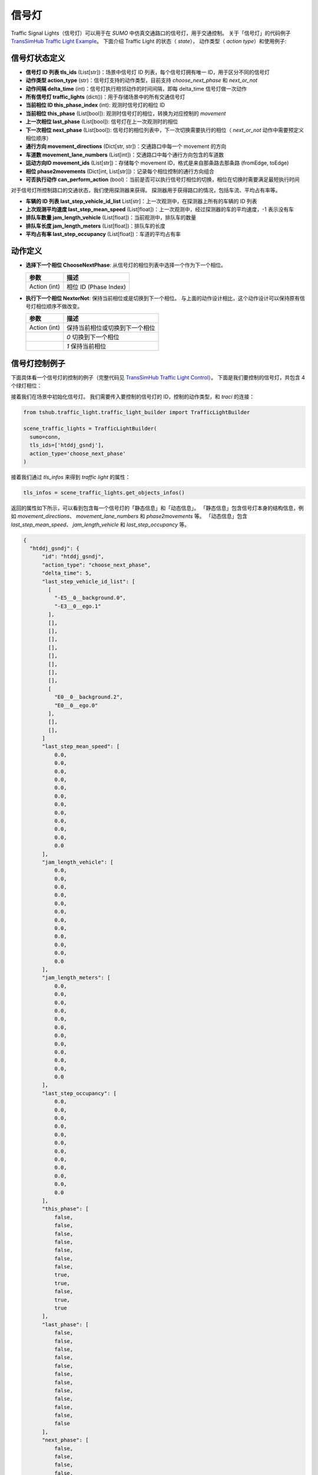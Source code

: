 信号灯
===========================

Traffic Signal Lights（信号灯）可以用于在 `SUMO` 中仿真交通路口的信号灯，用于交通控制。
关于「信号灯」的代码例子 `TransSimHub Traffic Light Example <https://github.com/Traffic-Alpha/TransSimHub/tree/main/examples/traffic_light>`_。
下面介绍 Traffic Light 的状态（ `state`）， 动作类型（ `action type`）和使用例子:

信号灯状态定义
~~~~~~~~~~~~~~~~

- **信号灯 ID 列表 tls_ids** (List[str])：场景中信号灯 ID 列表，每个信号灯拥有唯一 ID，用于区分不同的信号灯
- **动作类型 action_type** (str)：信号灯支持的动作类型，目前支持 `choose_next_phase`  和 `next_or_not`
- **动作间隔 delta_time** (int)：信号灯执行相邻动作的时间间隔，即每 delta_time 信号灯做一次动作
- **所有信号灯 traffic_lights** (dict())：用于存储场景中的所有交通信号灯
- **当前相位 ID this_phase_index** (int): 观测时信号灯的相位 ID
- **当前相位 this_phase** (List[bool]): 观测时信号灯的相位，转换为对应控制的 `movement`
- **上一次相位 last_phase** (List[bool]): 信号灯在上一次观测时的相位
- **下一次相位 next_phase** (List[bool]): 信号灯的相位列表中，下一次切换需要执行的相位（ `next_or_not` 动作中需要预定义相位顺序）
- **通行方向 movement_directions** (Dict[str, str])：交通路口中每一个 movement 的方向
- **车道数 movement_lane_numbers** (List[int])：交通路口中每个通行方向包含的车道数
- **运动方向ID movement_ids** (List[str])：存储每个 movement ID，格式是来自那条路去那条路 (fromEdge, toEdge)
- **相位 phase2movements** (Dict[int, List[str]])：记录每个相位控制的通行方向组合
- **可否执行动作 can_perform_action** (bool)：当前是否可以执行信号灯相位的切换，相位在切换时需要满足最短执行时间

对于信号灯所控制路口的交通状态，我们使用探测器来获得。
探测器用于获得路口的情况，包括车流、平均占有率等。

- **车辆的 ID 列表 last_step_vehicle_id_list** List[str]：上一次观测中，在探测器上所有的车辆的 ID 列表
- **上次观测平均速度 last_step_mean_speed** (List[float])：上一次观测中，经过探测器的车的平均速度，-1 表示没有车
- **排队车数量 jam_length_vehicle** (List[float])：当前观测中，排队车的数量
- **排队车长度 jam_length_meters** (List[float])：排队车的长度
- **平均占有率 last_step_occupancy** (List[float])：车道的平均占有率


动作定义
~~~~~~~~~~~~

- **选择下一个相位 ChooseNextPhase**: 从信号灯的相位列表中选择一个作为下一个相位。
  
  .. list-table::
    :header-rows: 1

    * - 参数
      - 描述
    * - Action (int)
      - 相位 ID (Phase Index)
   
- **执行下一个相位 NextorNot**: 保持当前相位或是切换到下一个相位。
  与上面的动作设计相比，这个动作设计可以保持原有信号灯相位顺序不做改变。

  .. list-table::
    :header-rows: 1
    
    * - 参数
      - 描述
    * - Action (int)
      - 保持当前相位或切换到下一个相位
    * -
      - `0` 切换到下一个相位
    * -
      - `1` 保持当前相位
  

信号灯控制例子
~~~~~~~~~~~~~~~~~~~~~

下面具体看一个信号灯的控制的例子（完整代码见 `TransSimHub Traffic Light Control <https://github.com/Traffic-Alpha/TransSimHub/tree/main/examples/traffic_light/traffic_light_action>`_）。
下面是我们要控制的信号灯，共包含 4 个绿灯相位：

.. image:: ../../../_static/object/single_junction.png
   :alt: traffic_light_example
   :align: center


接着我们在场景中初始化信号灯。
我们需要传入要控制的信号灯的 ID，控制的动作类型，和 `traci` 的连接：

.. code-block:: python

    from tshub.traffic_light.traffic_light_builder import TrafficLightBuilder

    scene_traffic_lights = TrafficLightBuilder(
      sumo=conn, 
      tls_ids=['htddj_gsndj'], 
      action_type='choose_next_phase'
    )

接着我们通过 `tls_infos` 来得到 `traffic light` 的属性：

.. code-block:: python

  tls_infos = scene_traffic_lights.get_objects_infos()

返回的属性如下所示，可以看到包含每一个信号灯的「静态信息」和「动态信息」。
「静态信息」包含信号灯本身的结构信息，例如 `movement_directions`、 `movement_lane_numbers` 和 `phase2movements` 等。
「动态信息」包含 `last_step_mean_speed`、 `jam_length_vehicle` 和 `last_step_occupancy` 等。

.. code-block:: python

  {
    "htddj_gsndj": {
        "id": "htddj_gsndj",
        "action_type": "choose_next_phase",
        "delta_time": 5,
        "last_step_vehicle_id_list": [
          [
            "-E5__0__background.0",
            "-E3__0__ego.1"
          ],
          [],
          [],
          [],
          [],
          [],
          [],
          [],
          [],
          [
            "E0__0__background.2",
            "E0__0__ego.0"
          ],
          [],
          [],
        ]
        "last_step_mean_speed": [
            0.0,
            0.0,
            0.0,
            0.0,
            0.0,
            0.0,
            0.0,
            0.0,
            0.0,
            0.0,
            0.0,
            0.0
        ],
        "jam_length_vehicle": [
            0.0,
            0.0,
            0.0,
            0.0,
            0.0,
            0.0,
            0.0,
            0.0,
            0.0,
            0.0,
            0.0,
            0.0
        ],
        "jam_length_meters": [
            0.0,
            0.0,
            0.0,
            0.0,
            0.0,
            0.0,
            0.0,
            0.0,
            0.0,
            0.0,
            0.0,
            0.0
        ],
        "last_step_occupancy": [
            0.0,
            0.0,
            0.0,
            0.0,
            0.0,
            0.0,
            0.0,
            0.0,
            0.0,
            0.0,
            0.0,
            0.0
        ],
        "this_phase": [
            false,
            false,
            false,
            false,
            false,
            false,
            false,
            true,
            true,
            false,
            true,
            true
        ],
        "last_phase": [
            false,
            false,
            false,
            false,
            false,
            false,
            false,
            false,
            false,
            false,
            false,
            false
        ],
        "next_phase": [
            false,
            false,
            false,
            false,
            false,
            false,
            false,
            false,
            false,
            false,
            false,
            false
        ],
        "movement_directions": {
            "29257863#2_r": "r",
            "29257863#2_s": "s",
            "29257863#2_l": "l",
            "gsndj_n7_r": "r",
            "gsndj_n7_s": "s",
            "gsndj_n7_l": "l",
            "161701303#7.248_r": "r",
            "161701303#7.248_s": "s",
            "161701303#7.248_l": "l",
            "gsndj_s4_r": "r",
            "gsndj_s4_s": "s",
            "gsndj_s4_l": "l"
        },
        "movement_lane_numbers": {
            "29257863#2_r": 1,
            "29257863#2_s": 3,
            "29257863#2_l": 2,
            "gsndj_n7_r": 1,
            "gsndj_n7_s": 2,
            "gsndj_n7_l": 1,
            "161701303#7.248_r": 1,
            "161701303#7.248_s": 2,
            "161701303#7.248_l": 1,
            "gsndj_s4_r": 1,
            "gsndj_s4_s": 2,
            "gsndj_s4_l": 1
        },
        "movement_ids": [
            "161701303#7.248_l",
            "161701303#7.248_r",
            "161701303#7.248_s",
            "29257863#2_l",
            "29257863#2_r",
            "29257863#2_s",
            "gsndj_n7_l",
            "gsndj_n7_r",
            "gsndj_n7_s",
            "gsndj_s4_l",
            "gsndj_s4_r",
            "gsndj_s4_s"
        ],
        "phase2movements": {
            "0": [
                "gsndj_n7--r",
                "gsndj_s4--r",
                "gsndj_n7--s",
                "gsndj_s4--s"
            ],
            "1": [
                "gsndj_n7--l",
                "gsndj_s4--l"
            ],
            "2": [
                "161701303#7.248--s",
                "29257863#2--r",
                "161701303#7.248--r",
                "29257863#2--s"
            ],
            "3": [
                "161701303#7.248--l",
                "29257863#2--l"
            ]
        },
        "can_perform_action": true
    }
  }

这里我们设置的动作类型是 `choose_next_phase`，也就是选择下一个相位。
于是我们的动作就是制定下一个相位的 ID 什么。
下面是控制的例子，我们传入 ‵phase index`：

.. code-block:: python

  scene_traffic_lights.control_objects({'htddj_gsndj':action_index})

如果我们将 `if_sumo_visualization` 设置为 `True`，可以看到仿真画面。

.. image:: ../../../_static/object/traffic_light_example.gif
   :alt: traffic_light_sumo_example
   :align: center